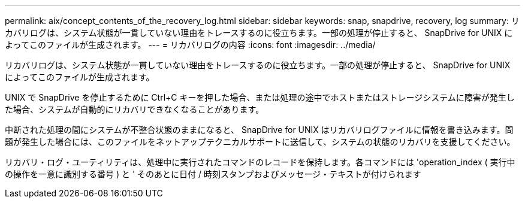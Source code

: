 ---
permalink: aix/concept_contents_of_the_recovery_log.html 
sidebar: sidebar 
keywords: snap, snapdrive, recovery, log 
summary: リカバリログは、システム状態が一貫していない理由をトレースするのに役立ちます。一部の処理が停止すると、 SnapDrive for UNIX によってこのファイルが生成されます。 
---
= リカバリログの内容
:icons: font
:imagesdir: ../media/


[role="lead"]
リカバリログは、システム状態が一貫していない理由をトレースするのに役立ちます。一部の処理が停止すると、 SnapDrive for UNIX によってこのファイルが生成されます。

UNIX で SnapDrive を停止するために Ctrl+C キーを押した場合、または処理の途中でホストまたはストレージシステムに障害が発生した場合、システムが自動的にリカバリできなくなることがあります。

中断された処理の間にシステムが不整合状態のままになると、 SnapDrive for UNIX はリカバリログファイルに情報を書き込みます。問題が発生した場合には、このファイルをネットアップテクニカルサポートに送信して、システムの状態のリカバリを支援してください。

リカバリ・ログ・ユーティリティは、処理中に実行されたコマンドのレコードを保持します。各コマンドには 'operation_index ( 実行中の操作を一意に識別する番号 ) と ' そのあとに日付 / 時刻スタンプおよびメッセージ・テキストが付けられます
